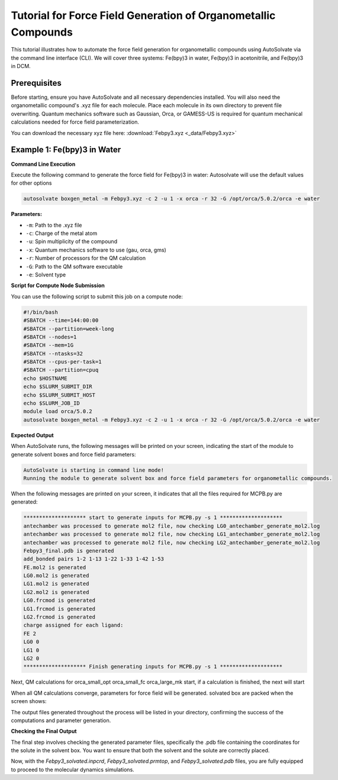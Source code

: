 
Tutorial for Force Field Generation of Organometallic Compounds
================================================================

This tutorial illustrates how to automate the force field generation for organometallic compounds using AutoSolvate via the command line interface (CLI). We will cover three systems: Fe(bpy)3 in water, Fe(bpy)3 in acetonitrile, and Fe(bpy)3 in DCM.

Prerequisites
-------------
Before starting, ensure you have AutoSolvate and all necessary dependencies installed. You will also need the organometallic compound's .xyz file for each molecule. Place each molecule in its own directory to prevent file overwriting. Quantum mechanics software such as Gaussian, Orca, or GAMESS-US is required for quantum mechanical calculations needed for force field parameterization.

.. image:: _images/metalTutorial_1.png
   :width: 400 px

You can download the necessary xyz file here:
:download:`Febpy3.xyz <_data/Febpy3.xyz>`

Example 1: Fe(bpy)3 in Water
----------------------------

**Command Line Execution**

Execute the following command to generate the force field for Fe(bpy)3 in water:
Autosolvate will use the default values for other options

.. code-block:: bash

    autosolvate boxgen_metal -m Febpy3.xyz -c 2 -u 1 -x orca -r 32 -G /opt/orca/5.0.2/orca -e water

**Parameters:**

- ``-m``: Path to the .xyz file
- ``-c``: Charge of the metal atom
- ``-u``: Spin multiplicity of the compound
- ``-x``: Quantum mechanics software to use (gau, orca, gms)
- ``-r``: Number of processors for the QM calculation
- ``-G``: Path to the QM software executable
- ``-e``: Solvent type

**Script for Compute Node Submission**

You can use the following script to submit this job on a compute node:

.. code-block:: bash

    #!/bin/bash
    #SBATCH --time=144:00:00
    #SBATCH --partition=week-long
    #SBATCH --nodes=1
    #SBATCH --mem=1G
    #SBATCH --ntasks=32
    #SBATCH --cpus-per-task=1
    #SBATCH --partition=cpuq
    echo $HOSTNAME
    echo $SLURM_SUBMIT_DIR
    echo $SLURM_SUBMIT_HOST
    echo $SLURM_JOB_ID
    module load orca/5.0.2
    autosolvate boxgen_metal -m Febpy3.xyz -c 2 -u 1 -x orca -r 32 -G /opt/orca/5.0.2/orca -e water

**Expected Output**

When AutoSolvate runs, the following messages will be printed on your screen, indicating the start of the module to generate solvent boxes and force field parameters:

.. code-block:: text

    AutoSolvate is starting in command line mode!
    Running the module to generate solvent box and force field parameters for organometallic compounds.

When the following messages are printed on your screen, it indicates that all the files required for MCPB.py are generated:

.. code-block:: text

    ******************** start to generate inputs for MCPB.py -s 1 ********************
    antechamber was processed to generate mol2 file, now checking LG0_antechamber_generate_mol2.log
    antechamber was processed to generate mol2 file, now checking LG1_antechamber_generate_mol2.log
    antechamber was processed to generate mol2 file, now checking LG2_antechamber_generate_mol2.log
    Febpy3_final.pdb is generated
    add_bonded pairs 1-2 1-13 1-22 1-33 1-42 1-53
    FE.mol2 is generated
    LG0.mol2 is generated
    LG1.mol2 is generated
    LG2.mol2 is generated
    LG0.frcmod is generated
    LG1.frcmod is generated
    LG2.frcmod is generated
    charge assigned for each ligand:
    FE 2
    LG0 0
    LG1 0
    LG2 0
    ******************** Finish generating inputs for MCPB.py -s 1 ********************

Next, QM calculations for orca_small_opt orca_small_fc orca_large_mk start, if a calculation is finished, the next will start

.. code-block:: text
    ******************** start to QM calculations for orca_small_opt orca_small_fc orca_large_mk ********************
    Next to submit Freq calculation
    ORCA opt terminated normally
    Freq calculation is finished, start to run QM charge calculation
    ORCA opt terminated normally
    start to run charge calculation

When all QM calculations converge, parameters for force field will be generated.
solvated box are packed when the screen shows:

.. code-block:: text
    ********************    start to generate the solvated box******************
    ********************    Autosolvate successfully generates Febpy3_solvated.prmtop ********************

The output files generated throughout the process will be listed in your directory, confirming the success of the computations and parameter generation.

.. code-block:: text
    autosolvate.log                    Febpy3_mcpbpy.frcmod                Febpy3_solv.prmtop                 LG0.smi                            LG2.smi
    bondinfo.in                        Febpy3_mcpbpy.pdb                   Febpy3_standard.fingerprint        LG0_temp.pdb                       LG2_temp.pdb
    bondinfo_output.txt                Febpy3_mcpbpy_pre.frcmod            Febpy3_standard.pdb                LG0.xyz                            LG2.xyz
    esp_gen.log                        Febpy3_small_fc.com                 Febpy3_temp.pdb                    LG1_antechamber_generate_mol2.log  MCPB_1.log
    esp.xyz                            Febpy3_small_fc.inp                 Febpy3_tleap_check.in              LG1_FE.xyz                         MCPB_2.log
    FE1.mol2                           Febpy3_small_fc.orca                Febpy3_tleap_check.out             LG1.frcmod                         MCPB_4.log
    Febpy3_dry.inpcrd                  Febpy3_small_fc.orca.densities      Febpy3_tleap.in                    LG1.mol2                           mcpbpy_parmed.in
    Febpy3_dry.pdb                     Febpy3_small_fc.orca.gbw            Febpy3.xyz                         LG1_obabel_smi.log                 missingbonds.txt
    Febpy3_dry.prmtop                  Febpy3_small_fc.orca.hess           FE.mol2                            LG1___.pdb                         orca.sh
    Febpy3_final_nonprot.pdb           Febpy3_small_fc.orcaout             FE.pdb                             LG1__.pdb                          output.all
    Febpy3_final.pdb                   Febpy3_small_fc.orca_property.txt   FE_temp.pdb                        LG1_.pdb                           parmed.out
    Febpy3_final_renum.txt             Febpy3_small_opt.com                FE.xyz                             LG1.pdb                            resp1_calc.esp
    Febpy3_final_sslink                Febpy3_small_opt.inp                genmetalmol2.py                    LG1.sdf                            resp1.chg
    Febpy3_final.xyz                   Febpy3_small_opt.orca               L01.mol2                           LG1_sdf.log                        resp1.in
    Febpy3.info                        Febpy3_small_opt.orca.densities     L11.mol2                           LG1.smi                            resp1.out
    Febpy3_large.fingerprint           Febpy3_small_opt.orca.engrad        L21.mol2                           LG1_temp.pdb                       resp1.pch
    Febpy3_large_mk.com                Febpy3_small_opt.orca.gbw           leap_add_solventbox.cmd            LG1.xyz                            resp2_calc.esp
    Febpy3_large_mk.inp                Febpy3_small_opt.orca.opt           leap.log                           LG2_antechamber_generate_mol2.log  resp2.chg
    Febpy3_large_mk.orca               Febpy3_small_opt.orcaout            LG0_antechamber_generate_mol2.log  LG2_FE.xyz                         resp2.in
    Febpy3_large_mk.orca.densities     Febpy3_small_opt.orca_property.txt  LG0_FE.xyz                         LG2.frcmod                         resp2.out
    Febpy3_large_mk.orca.esp           Febpy3_small_opt.orca_trj.xyz       LG0.frcmod                         LG2.mol2                           resp2.pch
    Febpy3_large_mk.orcaespout         Febpy3_small_opt.orca.xyz           LG0.mol2                           LG2_obabel_smi.log                 respinputgen.log
    Febpy3_large_mk.orca.gbw           Febpy3_small.pdb                    LG0_obabel_smi.log                 LG2___.pdb                         slurm-332789.out
    Febpy3_large_mk.orca.K.tmp         Febpy3_small.res                    LG0___.pdb                         LG2__.pdb                          sqm.in
    Febpy3_large_mk.orcaout            Febpy3_solvated.inpcrd              LG0__.pdb                          LG2_.pdb                           sqm.out
    Febpy3_large_mk.orca_property.txt  Febpy3_solvated.pdb                 LG0_.pdb                           LG2.pdb                            sqm.pdb
    Febpy3_large.pdb                   Febpy3_solvated.prmtop              LG0.pdb                            LG2_pdb4amber.log                  tleap.log
    Febpy3_MCPB.in                     Febpy3_solv.inpcrd                  LG0.sdf                            LG2.sdf                            tleap_MCPB.log
    Febpy3_MCPB_orca.in                Febpy3_solv.pdb                     LG0_sdf.log                        LG2_sdf.log  
   

**Checking the Final Output**

The final step involves checking the generated parameter files, specifically the .pdb file containing the coordinates for the solute in the solvent box. You want to ensure that both the solvent and the solute are correctly placed.

.. image:: _images/advancedTutorial3_2.png
   :width: 400 px

Now, with the `Febpy3_solvated.inpcrd`, `Febpy3_solvated.prmtop`, and `Febpy3_solvated.pdb` files, you are fully equipped to proceed to the molecular dynamics simulations.
